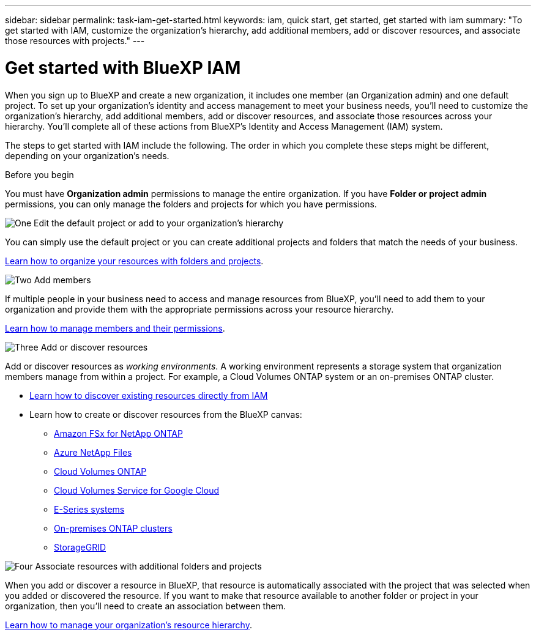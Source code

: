 ---
sidebar: sidebar
permalink: task-iam-get-started.html
keywords: iam, quick start, get started, get started with iam
summary: "To get started with IAM, customize the organization's hierarchy, add additional members, add or discover resources, and associate those resources with projects."
---

= Get started with BlueXP IAM
:hardbreaks:
:nofooter:
:icons: font
:linkattrs:
:imagesdir: ./media/

[.lead]
When you sign up to BlueXP and create a new organization, it includes one member (an Organization admin) and one default project. To set up your organization's identity and access management to meet your business needs, you'll need to customize the organization's hierarchy, add additional members, add or discover resources, and associate those resources across your hierarchy. You'll complete all of these actions from BlueXP's Identity and Access Management (IAM) system.

The steps to get started with IAM include the following. The order in which you complete these steps might be different, depending on your organization's needs.

.Before you begin

You must have *Organization admin* permissions to manage the entire organization. If you have *Folder or project admin* permissions, you can only manage the folders and projects for which you have permissions.

.image:https://raw.githubusercontent.com/NetAppDocs/common/main/media/number-1.png[One] Edit the default project or add to your organization's hierarchy

[role="quick-margin-para"]
You can simply use the default project or you can create additional projects and folders that match the needs of your business.

[role="quick-margin-para"]
link:task-iam-manage-folders-projects.html[Learn how to organize your resources with folders and projects].

.image:https://raw.githubusercontent.com/NetAppDocs/common/main/media/number-2.png[Two] Add members

[role="quick-margin-para"]
If multiple people in your business need to access and manage resources from BlueXP, you'll need to add them to your organization and provide them with the appropriate permissions across your resource hierarchy. 

[role="quick-margin-para"]
link:task-iam-manage-members-permissions.html[Learn how to manage members and their permissions].

.image:https://raw.githubusercontent.com/NetAppDocs/common/main/media/number-3.png[Three] Add or discover resources

[role="quick-margin-para"]
Add or discover resources as _working environments_. A working environment represents a storage system that organization members manage from within a project. For example, a Cloud Volumes ONTAP system or an on-premises ONTAP cluster.

[role="quick-margin-list"]
* link:task-iam-manage-resources.html#discover-resources[Learn how to discover existing resources directly from IAM]
* Learn how to create or discover resources from the BlueXP canvas:
+
** https://docs.netapp.com/us-en/bluexp-fsx-ontap/index.html[Amazon FSx for NetApp ONTAP^]
** https://docs.netapp.com/us-en/bluexp-azure-netapp-files/index.html[Azure NetApp Files^]
** https://docs.netapp.com/us-en/bluexp-cloud-volumes-ontap/index.html[Cloud Volumes ONTAP^]
** https://docs.netapp.com/us-en/bluexp-cloud-volumes-service-gcp/index.html[Cloud Volumes Service for Google Cloud^]
** https://docs.netapp.com/us-en/bluexp-e-series/index.html[E-Series systems^]
** https://docs.netapp.com/us-en/bluexp-ontap-onprem/index.html[On-premises ONTAP clusters^]
** https://docs.netapp.com/us-en/bluexp-storagegrid/index.html[StorageGRID^]

.image:https://raw.githubusercontent.com/NetAppDocs/common/main/media/number-4.png[Four] Associate resources with additional folders and projects

[role="quick-margin-para"]
When you add or discover a resource in BlueXP, that resource is automatically associated with the project that was selected when you added or discovered the resource. If you want to make that resource available to another folder or project in your organization, then you'll need to create an association between them.

[role="quick-margin-para"]
link:task-iam-manage-resources.html[Learn how to manage your organization's resource hierarchy].